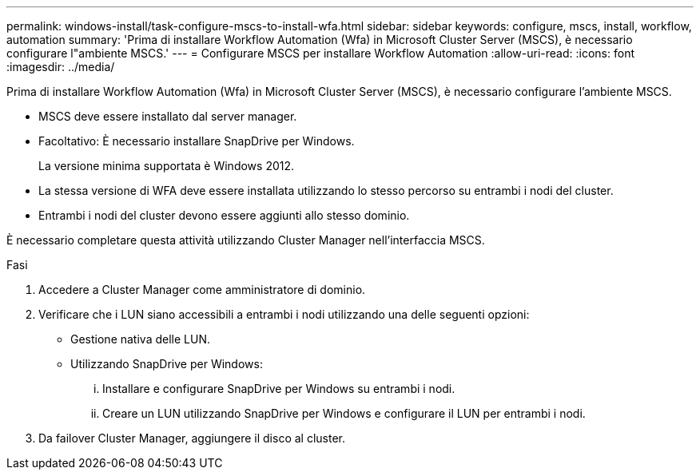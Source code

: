 ---
permalink: windows-install/task-configure-mscs-to-install-wfa.html 
sidebar: sidebar 
keywords: configure, mscs, install, workflow, automation 
summary: 'Prima di installare Workflow Automation (Wfa) in Microsoft Cluster Server (MSCS), è necessario configurare l"ambiente MSCS.' 
---
= Configurare MSCS per installare Workflow Automation
:allow-uri-read: 
:icons: font
:imagesdir: ../media/


[role="lead"]
Prima di installare Workflow Automation (Wfa) in Microsoft Cluster Server (MSCS), è necessario configurare l'ambiente MSCS.

* MSCS deve essere installato dal server manager.
* Facoltativo: È necessario installare SnapDrive per Windows.
+
La versione minima supportata è Windows 2012.

* La stessa versione di WFA deve essere installata utilizzando lo stesso percorso su entrambi i nodi del cluster.
* Entrambi i nodi del cluster devono essere aggiunti allo stesso dominio.


È necessario completare questa attività utilizzando Cluster Manager nell'interfaccia MSCS.

.Fasi
. Accedere a Cluster Manager come amministratore di dominio.
. Verificare che i LUN siano accessibili a entrambi i nodi utilizzando una delle seguenti opzioni:
+
** Gestione nativa delle LUN.
** Utilizzando SnapDrive per Windows:
+
... Installare e configurare SnapDrive per Windows su entrambi i nodi.
... Creare un LUN utilizzando SnapDrive per Windows e configurare il LUN per entrambi i nodi.




. Da failover Cluster Manager, aggiungere il disco al cluster.


